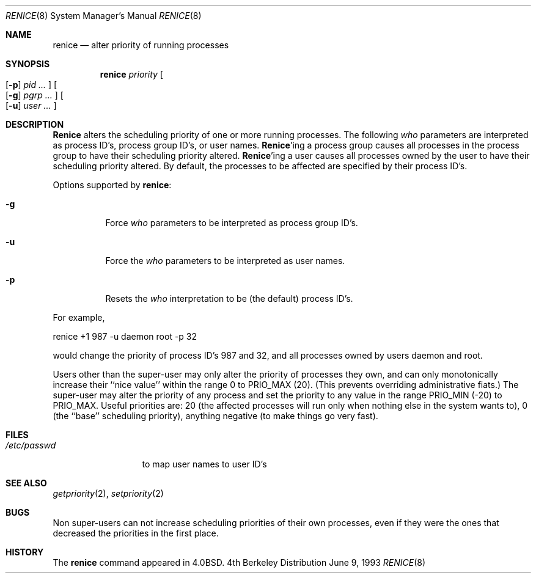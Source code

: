 .\" Copyright (c) 1983, 1991, 1993
.\"	The Regents of the University of California.  All rights reserved.
.\"
.\" Redistribution and use in source and binary forms, with or without
.\" modification, are permitted provided that the following conditions
.\" are met:
.\" 1. Redistributions of source code must retain the above copyright
.\"    notice, this list of conditions and the following disclaimer.
.\" 2. Redistributions in binary form must reproduce the above copyright
.\"    notice, this list of conditions and the following disclaimer in the
.\"    documentation and/or other materials provided with the distribution.
.\" 3. All advertising materials mentioning features or use of this software
.\"    must display the following acknowledgement:
.\"	This product includes software developed by the University of
.\"	California, Berkeley and its contributors.
.\" 4. Neither the name of the University nor the names of its contributors
.\"    may be used to endorse or promote products derived from this software
.\"    without specific prior written permission.
.\"
.\" THIS SOFTWARE IS PROVIDED BY THE REGENTS AND CONTRIBUTORS ``AS IS'' AND
.\" ANY EXPRESS OR IMPLIED WARRANTIES, INCLUDING, BUT NOT LIMITED TO, THE
.\" IMPLIED WARRANTIES OF MERCHANTABILITY AND FITNESS FOR A PARTICULAR PURPOSE
.\" ARE DISCLAIMED.  IN NO EVENT SHALL THE REGENTS OR CONTRIBUTORS BE LIABLE
.\" FOR ANY DIRECT, INDIRECT, INCIDENTAL, SPECIAL, EXEMPLARY, OR CONSEQUENTIAL
.\" DAMAGES (INCLUDING, BUT NOT LIMITED TO, PROCUREMENT OF SUBSTITUTE GOODS
.\" OR SERVICES; LOSS OF USE, DATA, OR PROFITS; OR BUSINESS INTERRUPTION)
.\" HOWEVER CAUSED AND ON ANY THEORY OF LIABILITY, WHETHER IN CONTRACT, STRICT
.\" LIABILITY, OR TORT (INCLUDING NEGLIGENCE OR OTHERWISE) ARISING IN ANY WAY
.\" OUT OF THE USE OF THIS SOFTWARE, EVEN IF ADVISED OF THE POSSIBILITY OF
.\" SUCH DAMAGE.
.\"
.\"     @(#)renice.8	8.1 (Berkeley) 6/9/93
.\"
.Dd June 9, 1993
.Dt RENICE 8
.Os BSD 4
.Sh NAME
.Nm renice
.Nd alter priority of running processes
.Sh SYNOPSIS
.Nm renice
.Ar priority
.Oo
.Op Fl p
.Ar pid ...
.Oc
.Oo
.Op Fl g
.Ar pgrp ...
.Oc
.Oo
.Op Fl u
.Ar user ...
.Oc
.Sh DESCRIPTION
.Nm Renice
alters the 
scheduling priority of one or more running processes.
The following
.Ar who
parameters are interpreted as process ID's, process group
ID's, or user names.
.Nm Renice Ns 'ing
a process group causes all processes in the process group
to have their scheduling priority altered.  
.Nm Renice Ns 'ing
a user causes all processes owned by the user to have
their scheduling priority altered.
By default, the processes to be affected are specified by
their process ID's.
.Pp
Options supported by
.Nm renice :
.Bl -tag -width Ds
.It Fl g
Force 
.Ar who
parameters to be interpreted as process group ID's.
.It Fl u
Force the
.Ar who
parameters to be interpreted as user names.
.It Fl p
Resets the
.Ar who
interpretation to be (the default) process ID's.
.El
.Pp
For example,
.Bd -literal -offset
renice +1 987 -u daemon root -p 32
.Ed
.Pp
would change the priority of process ID's 987 and 32, and
all processes owned by users daemon and root.
.Pp
Users other than the super-user may only alter the priority of
processes they own,
and can only monotonically increase their ``nice value''
within the range 0 to
.Dv PRIO_MAX
(20).
(This prevents overriding administrative fiats.)
The super-user
may alter the priority of any process
and set the priority to any value in the range
.Dv PRIO_MIN
(\-20)
to
.Dv PRIO_MAX .
Useful priorities are:
20 (the affected processes will run only when nothing else
in the system wants to),
0 (the ``base'' scheduling priority),
anything negative (to make things go very fast).
.Sh FILES
.Bl -tag -width /etc/passwd -compact
.It Pa /etc/passwd
to map user names to user ID's
.El
.Sh SEE ALSO
.Xr getpriority 2 ,
.Xr setpriority 2
.Sh BUGS
Non super-users can not increase scheduling priorities of their own processes,
even if they were the ones that decreased the priorities in the first place.
.Sh HISTORY
The
.Nm
command appeared in
.Bx 4.0 .
